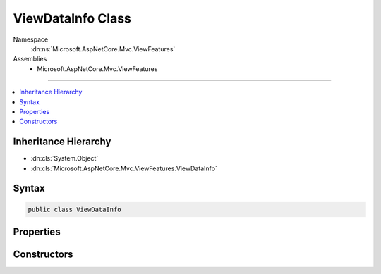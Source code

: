 

ViewDataInfo Class
==================





Namespace
    :dn:ns:`Microsoft.AspNetCore.Mvc.ViewFeatures`
Assemblies
    * Microsoft.AspNetCore.Mvc.ViewFeatures

----

.. contents::
   :local:



Inheritance Hierarchy
---------------------


* :dn:cls:`System.Object`
* :dn:cls:`Microsoft.AspNetCore.Mvc.ViewFeatures.ViewDataInfo`








Syntax
------

.. code-block:: csharp

    public class ViewDataInfo








.. dn:class:: Microsoft.AspNetCore.Mvc.ViewFeatures.ViewDataInfo
    :hidden:

.. dn:class:: Microsoft.AspNetCore.Mvc.ViewFeatures.ViewDataInfo

Properties
----------

.. dn:class:: Microsoft.AspNetCore.Mvc.ViewFeatures.ViewDataInfo
    :noindex:
    :hidden:

    
    .. dn:property:: Microsoft.AspNetCore.Mvc.ViewFeatures.ViewDataInfo.Container
    
        
        :rtype: System.Object
    
        
        .. code-block:: csharp
    
            public object Container
            {
                get;
            }
    
    .. dn:property:: Microsoft.AspNetCore.Mvc.ViewFeatures.ViewDataInfo.PropertyInfo
    
        
        :rtype: System.Reflection.PropertyInfo
    
        
        .. code-block:: csharp
    
            public PropertyInfo PropertyInfo
            {
                get;
            }
    
    .. dn:property:: Microsoft.AspNetCore.Mvc.ViewFeatures.ViewDataInfo.Value
    
        
        :rtype: System.Object
    
        
        .. code-block:: csharp
    
            public object Value
            {
                get;
                set;
            }
    

Constructors
------------

.. dn:class:: Microsoft.AspNetCore.Mvc.ViewFeatures.ViewDataInfo
    :noindex:
    :hidden:

    
    .. dn:constructor:: Microsoft.AspNetCore.Mvc.ViewFeatures.ViewDataInfo.ViewDataInfo(System.Object, System.Object)
    
        
    
        
        Initializes a new instance of the :any:`Microsoft.AspNetCore.Mvc.ViewFeatures.ViewDataInfo` class with info about a
        :any:`Microsoft.AspNetCore.Mvc.ViewFeatures.ViewDataDictionary` lookup which has already been evaluated.
    
        
    
        
        :type container: System.Object
    
        
        :type value: System.Object
    
        
        .. code-block:: csharp
    
            public ViewDataInfo(object container, object value)
    
    .. dn:constructor:: Microsoft.AspNetCore.Mvc.ViewFeatures.ViewDataInfo.ViewDataInfo(System.Object, System.Reflection.PropertyInfo, System.Func<System.Object>)
    
        
    
        
        Initializes a new instance of the :any:`Microsoft.AspNetCore.Mvc.ViewFeatures.ViewDataInfo` class with info about a
        :any:`Microsoft.AspNetCore.Mvc.ViewFeatures.ViewDataDictionary` lookup which is evaluated when :dn:prop:`Microsoft.AspNetCore.Mvc.ViewFeatures.ViewDataInfo.Value` is read.
    
        
    
        
        :type container: System.Object
    
        
        :type propertyInfo: System.Reflection.PropertyInfo
    
        
        :type valueAccessor: System.Func<System.Func`1>{System.Object<System.Object>}
    
        
        .. code-block:: csharp
    
            public ViewDataInfo(object container, PropertyInfo propertyInfo, Func<object> valueAccessor)
    

